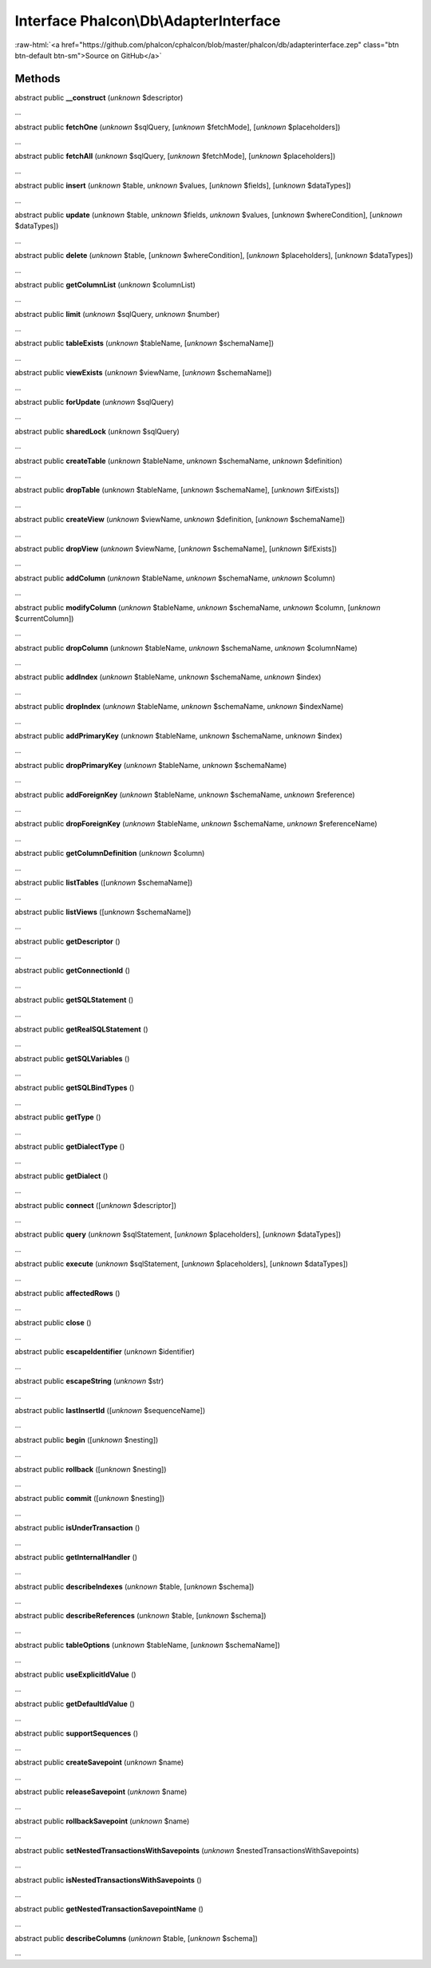 Interface **Phalcon\\Db\\AdapterInterface**
===========================================

.. role:: raw-html(raw)
   :format: html

:raw-html:`<a href="https://github.com/phalcon/cphalcon/blob/master/phalcon/db/adapterinterface.zep" class="btn btn-default btn-sm">Source on GitHub</a>`

Methods
-------

abstract public  **__construct** (*unknown* $descriptor)

...


abstract public  **fetchOne** (*unknown* $sqlQuery, [*unknown* $fetchMode], [*unknown* $placeholders])

...


abstract public  **fetchAll** (*unknown* $sqlQuery, [*unknown* $fetchMode], [*unknown* $placeholders])

...


abstract public  **insert** (*unknown* $table, *unknown* $values, [*unknown* $fields], [*unknown* $dataTypes])

...


abstract public  **update** (*unknown* $table, *unknown* $fields, *unknown* $values, [*unknown* $whereCondition], [*unknown* $dataTypes])

...


abstract public  **delete** (*unknown* $table, [*unknown* $whereCondition], [*unknown* $placeholders], [*unknown* $dataTypes])

...


abstract public  **getColumnList** (*unknown* $columnList)

...


abstract public  **limit** (*unknown* $sqlQuery, *unknown* $number)

...


abstract public  **tableExists** (*unknown* $tableName, [*unknown* $schemaName])

...


abstract public  **viewExists** (*unknown* $viewName, [*unknown* $schemaName])

...


abstract public  **forUpdate** (*unknown* $sqlQuery)

...


abstract public  **sharedLock** (*unknown* $sqlQuery)

...


abstract public  **createTable** (*unknown* $tableName, *unknown* $schemaName, *unknown* $definition)

...


abstract public  **dropTable** (*unknown* $tableName, [*unknown* $schemaName], [*unknown* $ifExists])

...


abstract public  **createView** (*unknown* $viewName, *unknown* $definition, [*unknown* $schemaName])

...


abstract public  **dropView** (*unknown* $viewName, [*unknown* $schemaName], [*unknown* $ifExists])

...


abstract public  **addColumn** (*unknown* $tableName, *unknown* $schemaName, *unknown* $column)

...


abstract public  **modifyColumn** (*unknown* $tableName, *unknown* $schemaName, *unknown* $column, [*unknown* $currentColumn])

...


abstract public  **dropColumn** (*unknown* $tableName, *unknown* $schemaName, *unknown* $columnName)

...


abstract public  **addIndex** (*unknown* $tableName, *unknown* $schemaName, *unknown* $index)

...


abstract public  **dropIndex** (*unknown* $tableName, *unknown* $schemaName, *unknown* $indexName)

...


abstract public  **addPrimaryKey** (*unknown* $tableName, *unknown* $schemaName, *unknown* $index)

...


abstract public  **dropPrimaryKey** (*unknown* $tableName, *unknown* $schemaName)

...


abstract public  **addForeignKey** (*unknown* $tableName, *unknown* $schemaName, *unknown* $reference)

...


abstract public  **dropForeignKey** (*unknown* $tableName, *unknown* $schemaName, *unknown* $referenceName)

...


abstract public  **getColumnDefinition** (*unknown* $column)

...


abstract public  **listTables** ([*unknown* $schemaName])

...


abstract public  **listViews** ([*unknown* $schemaName])

...


abstract public  **getDescriptor** ()

...


abstract public  **getConnectionId** ()

...


abstract public  **getSQLStatement** ()

...


abstract public  **getRealSQLStatement** ()

...


abstract public  **getSQLVariables** ()

...


abstract public  **getSQLBindTypes** ()

...


abstract public  **getType** ()

...


abstract public  **getDialectType** ()

...


abstract public  **getDialect** ()

...


abstract public  **connect** ([*unknown* $descriptor])

...


abstract public  **query** (*unknown* $sqlStatement, [*unknown* $placeholders], [*unknown* $dataTypes])

...


abstract public  **execute** (*unknown* $sqlStatement, [*unknown* $placeholders], [*unknown* $dataTypes])

...


abstract public  **affectedRows** ()

...


abstract public  **close** ()

...


abstract public  **escapeIdentifier** (*unknown* $identifier)

...


abstract public  **escapeString** (*unknown* $str)

...


abstract public  **lastInsertId** ([*unknown* $sequenceName])

...


abstract public  **begin** ([*unknown* $nesting])

...


abstract public  **rollback** ([*unknown* $nesting])

...


abstract public  **commit** ([*unknown* $nesting])

...


abstract public  **isUnderTransaction** ()

...


abstract public  **getInternalHandler** ()

...


abstract public  **describeIndexes** (*unknown* $table, [*unknown* $schema])

...


abstract public  **describeReferences** (*unknown* $table, [*unknown* $schema])

...


abstract public  **tableOptions** (*unknown* $tableName, [*unknown* $schemaName])

...


abstract public  **useExplicitIdValue** ()

...


abstract public  **getDefaultIdValue** ()

...


abstract public  **supportSequences** ()

...


abstract public  **createSavepoint** (*unknown* $name)

...


abstract public  **releaseSavepoint** (*unknown* $name)

...


abstract public  **rollbackSavepoint** (*unknown* $name)

...


abstract public  **setNestedTransactionsWithSavepoints** (*unknown* $nestedTransactionsWithSavepoints)

...


abstract public  **isNestedTransactionsWithSavepoints** ()

...


abstract public  **getNestedTransactionSavepointName** ()

...


abstract public  **describeColumns** (*unknown* $table, [*unknown* $schema])

...


